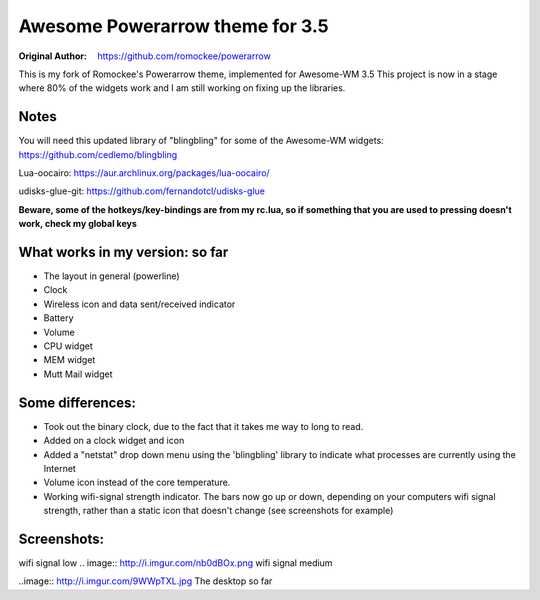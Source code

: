 Awesome Powerarrow theme for 3.5
================================

:Original Author: https://github.com/romockee/powerarrow

This is my fork of Romockee's Powerarrow theme, implemented
for Awesome-WM 3.5
This project is now in a stage where
80% of the widgets work and I am still working on fixing up
the libraries.


Notes
-----

You will need this updated library of "blingbling" for some
of the Awesome-WM widgets:
https://github.com/cedlemo/blingbling

Lua-oocairo:
https://aur.archlinux.org/packages/lua-oocairo/

udisks-glue-git:
https://github.com/fernandotcl/udisks-glue

**Beware, some of the hotkeys/key-bindings are from my rc.lua, so if something that you are used to pressing doesn't work, check my global keys**


What works in my version: so far
------------------------

- The layout in general (powerline)
- Clock
- Wireless icon and data sent/received indicator
- Battery
- Volume
- CPU widget
- MEM widget
- Mutt Mail widget

Some differences:
----------------

- Took out the binary clock, due to the fact that it takes me way to long to read.
- Added on a clock widget and icon
- Added a "netstat" drop down menu using the 'blingbling' library to indicate what processes are currently using the Internet
- Volume icon instead of the core temperature.
- Working wifi-signal strength indicator.  The bars now go
  up or down, depending on your computers wifi signal strength, rather than a static icon that doesn't change (see screenshots for example)

Screenshots:
-------------

.. image:: http://i.imgur.com/oqBm8Qf.png
wifi signal low
.. image:: http://i.imgur.com/nb0dBOx.png
wifi signal medium

..image:: http://i.imgur.com/9WWpTXL.jpg
The desktop so far
